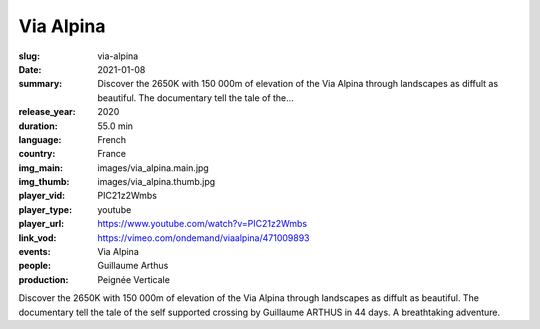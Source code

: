 Via Alpina
##########

:slug: via-alpina
:date: 2021-01-08
:summary: Discover the 2650K with 150 000m of elevation of the Via Alpina through landscapes as diffult as beautiful. The documentary tell the tale of the...
:release_year: 2020
:duration: 55.0 min
:language: French
:country: France
:img_main: images/via_alpina.main.jpg
:img_thumb: images/via_alpina.thumb.jpg
:player_vid: PIC21z2Wmbs
:player_type: youtube
:player_url: https://www.youtube.com/watch?v=PIC21z2Wmbs
:link_vod: https://vimeo.com/ondemand/viaalpina/471009893
:events: Via Alpina
:people: Guillaume Arthus
:production: Peignée Verticale

Discover the 2650K with 150 000m of elevation of the Via Alpina through landscapes as diffult as beautiful.
The documentary tell the tale of the self supported crossing by Guillaume ARTHUS in 44 days. A breathtaking adventure.
